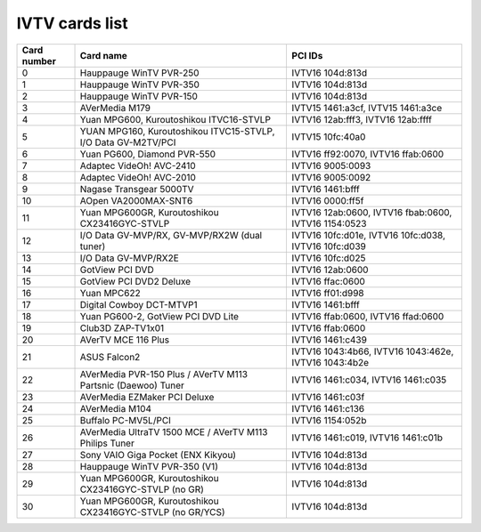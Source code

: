 IVTV cards list
===============

=========== ============================================================= ====================================================
Card number Card name                                                     PCI IDs
=========== ============================================================= ====================================================
0           Hauppauge WinTV PVR-250                                       IVTV16 104d:813d
1           Hauppauge WinTV PVR-350                                       IVTV16 104d:813d
2           Hauppauge WinTV PVR-150                                       IVTV16 104d:813d
3           AVerMedia M179                                                IVTV15 1461:a3cf, IVTV15 1461:a3ce
4           Yuan MPG600, Kuroutoshikou ITVC16-STVLP                       IVTV16 12ab:fff3, IVTV16 12ab:ffff
5           YUAN MPG160, Kuroutoshikou ITVC15-STVLP, I/O Data GV-M2TV/PCI IVTV15 10fc:40a0
6           Yuan PG600, Diamond PVR-550                                   IVTV16 ff92:0070, IVTV16 ffab:0600
7           Adaptec VideOh! AVC-2410                                      IVTV16 9005:0093
8           Adaptec VideOh! AVC-2010                                      IVTV16 9005:0092
9           Nagase Transgear 5000TV                                       IVTV16 1461:bfff
10          AOpen VA2000MAX-SNT6                                          IVTV16 0000:ff5f
11          Yuan MPG600GR, Kuroutoshikou CX23416GYC-STVLP                 IVTV16 12ab:0600, IVTV16 fbab:0600, IVTV16 1154:0523
12          I/O Data GV-MVP/RX, GV-MVP/RX2W (dual tuner)                  IVTV16 10fc:d01e, IVTV16 10fc:d038, IVTV16 10fc:d039
13          I/O Data GV-MVP/RX2E                                          IVTV16 10fc:d025
14          GotView PCI DVD                                               IVTV16 12ab:0600
15          GotView PCI DVD2 Deluxe                                       IVTV16 ffac:0600
16          Yuan MPC622                                                   IVTV16 ff01:d998
17          Digital Cowboy DCT-MTVP1                                      IVTV16 1461:bfff
18          Yuan PG600-2, GotView PCI DVD Lite                            IVTV16 ffab:0600, IVTV16 ffad:0600
19          Club3D ZAP-TV1x01                                             IVTV16 ffab:0600
20          AVerTV MCE 116 Plus                                           IVTV16 1461:c439
21          ASUS Falcon2                                                  IVTV16 1043:4b66, IVTV16 1043:462e, IVTV16 1043:4b2e
22          AVerMedia PVR-150 Plus / AVerTV M113 Partsnic (Daewoo) Tuner  IVTV16 1461:c034, IVTV16 1461:c035
23          AVerMedia EZMaker PCI Deluxe                                  IVTV16 1461:c03f
24          AVerMedia M104                                                IVTV16 1461:c136
25          Buffalo PC-MV5L/PCI                                           IVTV16 1154:052b
26          AVerMedia UltraTV 1500 MCE / AVerTV M113 Philips Tuner        IVTV16 1461:c019, IVTV16 1461:c01b
27          Sony VAIO Giga Pocket (ENX Kikyou)                            IVTV16 104d:813d
28          Hauppauge WinTV PVR-350 (V1)                                  IVTV16 104d:813d
29          Yuan MPG600GR, Kuroutoshikou CX23416GYC-STVLP (no GR)         IVTV16 104d:813d
30          Yuan MPG600GR, Kuroutoshikou CX23416GYC-STVLP (no GR/YCS)     IVTV16 104d:813d
=========== ============================================================= ====================================================
